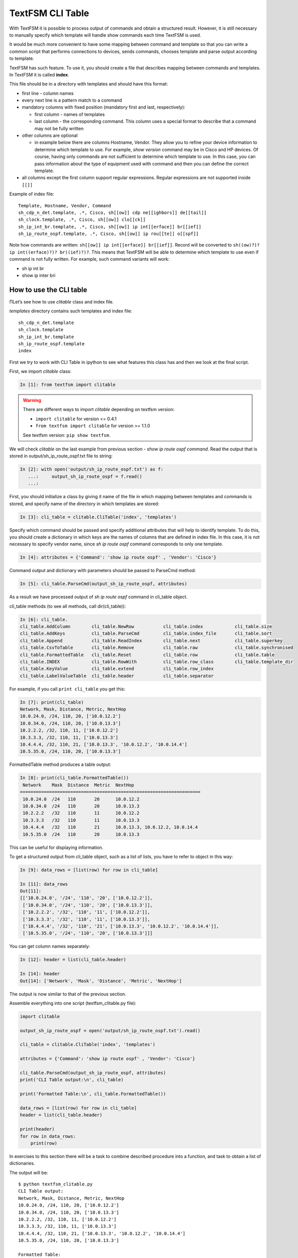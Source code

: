 TextFSM CLI Table
-----------------

With TextFSM it is possible to process output of commands and obtain a structured result. However, it is still necessary to manually specify which template will handle show commands each time TextFSM is used.

It would be much more convenient to have some mapping between command and template so that you can write a common script that performs connections to devices, sends commands, chooses template and parse output according to template.

TextFSM has such feature. To use it, you should create a file that describes mapping between commands and templates. In TextFSM it is called **index**.

This file should be in a directory with templates and should have this format:

* first line - column names
* every next line is a pattern match to a command
* mandatory columns with fixed position (mandatory first and last, respectively): 

  * first column - names of templates
  * last column - the corresponding command. This column uses a special format to describe that a command may not be fully written

* other columns are optional 

  * in example below there are columns Hostname, Vendor. They allow you to refine your device information to determine which template to use. For example, *show version* command may be in Cisco and HP devices. Of course, having only commands are not sufficient to determine which template to use. In this case, you can pass information about the type of equipment used with command and then you can define the correct template.

* all columns except the first column support regular expressions. 
  Regular expressions are not supported inside ``[[]]``

Example of index file:

::

    Template, Hostname, Vendor, Command
    sh_cdp_n_det.template, .*, Cisco, sh[[ow]] cdp ne[[ighbors]] de[[tail]]
    sh_clock.template, .*, Cisco, sh[[ow]] clo[[ck]]
    sh_ip_int_br.template, .*, Cisco, sh[[ow]] ip int[[erface]] br[[ief]]
    sh_ip_route_ospf.template, .*, Cisco, sh[[ow]] ip rou[[te]] o[[spf]]

Note how commands are written: ``sh[[ow]] ip int[[erface]] br[[ief]]``. 
Record will be converted to ``sh((ow)?)? ip int((erface)?)? br((ief)?)?``.
This means that TextFSM will be able to determine which template to use even if command is not fully written. For example, such command variants will work:

* sh ip int br 
* show ip inter bri

How to use the CLI table
~~~~~~~~~~~~~~~~~~~~~~~~~~

ПLet’s see how to use *clitable* class and index file.

*templates* directory contains such templates and index file:

::

    sh_cdp_n_det.template
    sh_clock.template
    sh_ip_int_br.template
    sh_ip_route_ospf.template
    index

First we try to work with CLI Table in ipython to see what features this class has and then we look at the final script.

First, we import *clitable* class:

.. code:: python

    In [1]: from textfsm import clitable


.. warning::
    There are different ways to import *clitable* depending on textfsm version:

    * ``import clitable`` for version <= 0.4.1
    * ``from textfsm import clitable`` for version >= 1.1.0

    See textfsm version: ``pip show textfsm``.

We will check *clitable* on the last example from previous section - *show ip route ospf command*. Read the output that is stored in output/sh_ip_route_ospf.txt file to string:

.. code:: python

    In [2]: with open('output/sh_ip_route_ospf.txt') as f:
       ...:     output_sh_ip_route_ospf = f.read()
       ...:


First, you should initialize a class by giving it name of the file in which mapping between templates and commands is stored, and specify name of the directory in which templates are stored:

.. code:: python

    In [3]: cli_table = clitable.CliTable('index', 'templates')

Specify which command should be passed and specify additional attributes that will help to identify template. To do this, you should create a dictionary in which keys are the names of columns that are defined in index file. In this case, it is not necessary to specify vendor name, since *sh ip route ospf* command corresponds to only one template.

.. code:: python

    In [4]: attributes = {'Command': 'show ip route ospf' , 'Vendor': 'Cisco'}

Command output and dictionary with parameters should be passed to ParseCmd method:

.. code:: python

    In [5]: cli_table.ParseCmd(output_sh_ip_route_ospf, attributes)

As a result we have processed output of *sh ip route ospf* command in cli_table object.

cli_table methods (to see all methods, call dir(cli_table)):

.. code:: python

    In [6]: cli_table.
    cli_table.AddColumn        cli_table.NewRow           cli_table.index            cli_table.size
    cli_table.AddKeys          cli_table.ParseCmd         cli_table.index_file       cli_table.sort
    cli_table.Append           cli_table.ReadIndex        cli_table.next             cli_table.superkey
    cli_table.CsvToTable       cli_table.Remove           cli_table.raw              cli_table.synchronised
    cli_table.FormattedTable   cli_table.Reset            cli_table.row              cli_table.table
    cli_table.INDEX            cli_table.RowWith          cli_table.row_class        cli_table.template_dir
    cli_table.KeyValue         cli_table.extend           cli_table.row_index
    cli_table.LabelValueTable  cli_table.header           cli_table.separator

For example, if you call ``print cli_table`` you get this:

.. code:: python

    In [7]: print(cli_table)
    Network, Mask, Distance, Metric, NextHop
    10.0.24.0, /24, 110, 20, ['10.0.12.2']
    10.0.34.0, /24, 110, 20, ['10.0.13.3']
    10.2.2.2, /32, 110, 11, ['10.0.12.2']
    10.3.3.3, /32, 110, 11, ['10.0.13.3']
    10.4.4.4, /32, 110, 21, ['10.0.13.3', '10.0.12.2', '10.0.14.4']
    10.5.35.0, /24, 110, 20, ['10.0.13.3']

FormattedTable method produces a table output:

.. code:: python

    In [8]: print(cli_table.FormattedTable())
     Network    Mask  Distance  Metric  NextHop
    ====================================================================
     10.0.24.0  /24   110       20      10.0.12.2
     10.0.34.0  /24   110       20      10.0.13.3
     10.2.2.2   /32   110       11      10.0.12.2
     10.3.3.3   /32   110       11      10.0.13.3
     10.4.4.4   /32   110       21      10.0.13.3, 10.0.12.2, 10.0.14.4
     10.5.35.0  /24   110       20      10.0.13.3

This can be useful for displaying information.

To get a structured output from cli_table object, such as a list of lists, you have to refer to object in this way:

.. code:: python

    In [9]: data_rows = [list(row) for row in cli_table]

    In [11]: data_rows
    Out[11]:
    [['10.0.24.0', '/24', '110', '20', ['10.0.12.2']],
     ['10.0.34.0', '/24', '110', '20', ['10.0.13.3']],
     ['10.2.2.2', '/32', '110', '11', ['10.0.12.2']],
     ['10.3.3.3', '/32', '110', '11', ['10.0.13.3']],
     ['10.4.4.4', '/32', '110', '21', ['10.0.13.3', '10.0.12.2', '10.0.14.4']],
     ['10.5.35.0', '/24', '110', '20', ['10.0.13.3']]]

You can get column names separately:

.. code:: python

    In [12]: header = list(cli_table.header)

    In [14]: header
    Out[14]: ['Network', 'Mask', 'Distance', 'Metric', 'NextHop']

The output is now similar to that of the previous section.

Assemble everything into one script (textfsm_clitable.py file):

.. code:: python

    import clitable

    output_sh_ip_route_ospf = open('output/sh_ip_route_ospf.txt').read()

    cli_table = clitable.CliTable('index', 'templates')

    attributes = {'Command': 'show ip route ospf' , 'Vendor': 'Cisco'}

    cli_table.ParseCmd(output_sh_ip_route_ospf, attributes)
    print('CLI Table output:\n', cli_table)

    print('Formatted Table:\n', cli_table.FormattedTable())

    data_rows = [list(row) for row in cli_table]
    header = list(cli_table.header)

    print(header)
    for row in data_rows:
        print(row)

In exercises to this section there will be a task to combine described procedure into a function, and task to obtain a list of dictionaries.

The output will be:

::

    $ python textfsm_clitable.py
    CLI Table output:
    Network, Mask, Distance, Metric, NextHop
    10.0.24.0, /24, 110, 20, ['10.0.12.2']
    10.0.34.0, /24, 110, 20, ['10.0.13.3']
    10.2.2.2, /32, 110, 11, ['10.0.12.2']
    10.3.3.3, /32, 110, 11, ['10.0.13.3']
    10.4.4.4, /32, 110, 21, ['10.0.13.3', '10.0.12.2', '10.0.14.4']
    10.5.35.0, /24, 110, 20, ['10.0.13.3']

    Formatted Table:
     Network    Mask  Distance  Metric  NextHop
    ====================================================================
     10.0.24.0  /24   110       20      10.0.12.2
     10.0.34.0  /24   110       20      10.0.13.3
     10.2.2.2   /32   110       11      10.0.12.2
     10.3.3.3   /32   110       11      10.0.13.3
     10.4.4.4   /32   110       21      10.0.13.3, 10.0.12.2, 10.0.14.4
     10.5.35.0  /24   110       20      10.0.13.3

    ['Network', 'Mask', 'Distance', 'Metric', 'NextHop']
    ['10.0.24.0', '/24', '110', '20', ['10.0.12.2']]
    ['10.0.34.0', '/24', '110', '20', ['10.0.13.3']]
    ['10.2.2.2', '/32', '110', '11', ['10.0.12.2']]
    ['10.3.3.3', '/32', '110', '11', ['10.0.13.3']]
    ['10.4.4.4', '/32', '110', '21', ['10.0.13.3', '10.0.12.2', '10.0.14.4']]
    ['10.5.35.0', '/24', '110', '20', ['10.0.13.3']]

Now with TextFSM it is possible not only to get a structured output, but also to automatically determine which template to use by command and optional arguments.
